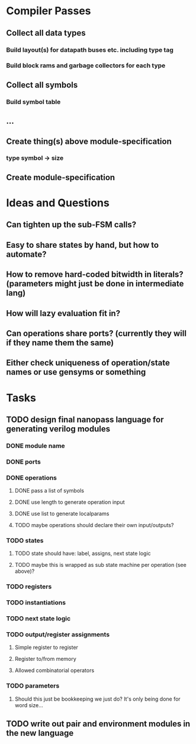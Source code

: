 * Compiler Passes
** Collect all data types
*** Build layout(s) for datapath buses etc. including type tag
*** Build block rams and garbage collectors for each type
** Collect all symbols
*** Build symbol table
** ...
** Create thing(s) above module-specification
*** type symbol -> size
** Create module-specification
* Ideas and Questions
** Can tighten up the sub-FSM calls?
** Easy to share states by hand, but how to automate?
** How to remove hard-coded bitwidth in literals? (parameters might just be done in intermediate lang)
** How will lazy evaluation fit in?
** Can operations share ports? (currently they will if they name them the same)
** Either check uniqueness of operation/state names or use gensyms or something
* Tasks
** TODO design final nanopass language for generating verilog modules
*** DONE module name
*** DONE ports
*** DONE operations
**** DONE pass a list of symbols
**** DONE use length to generate operation input
**** DONE use list to generate localparams
**** TODO maybe operations should declare their own input/outputs?
*** TODO states
**** TODO state should have: label, assigns, next state logic
**** TODO maybe this is wrapped as sub state machine per operation (see above)?
*** TODO registers
*** TODO instantiations
*** TODO next state logic
*** TODO output/register assignments
**** Simple register to register
**** Register to/from memory
**** Allowed combinatorial operators
*** TODO parameters
**** Should this just be bookkeeping we just do? It's only being done for word size...
** TODO write out pair and environment modules in the new language
